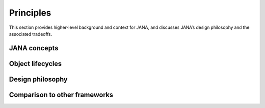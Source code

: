 Principles
=========

This section provides higher-level background and context for JANA, and discusses JANA’s design philosophy and the associated tradeoffs.

.. autosummary::
   :toctree: generated

.. JANA concepts:

JANA concepts
--------------

Object lifecycles
------------------

Design philosophy
-----------------

Comparison to other frameworks
--------------------------------

